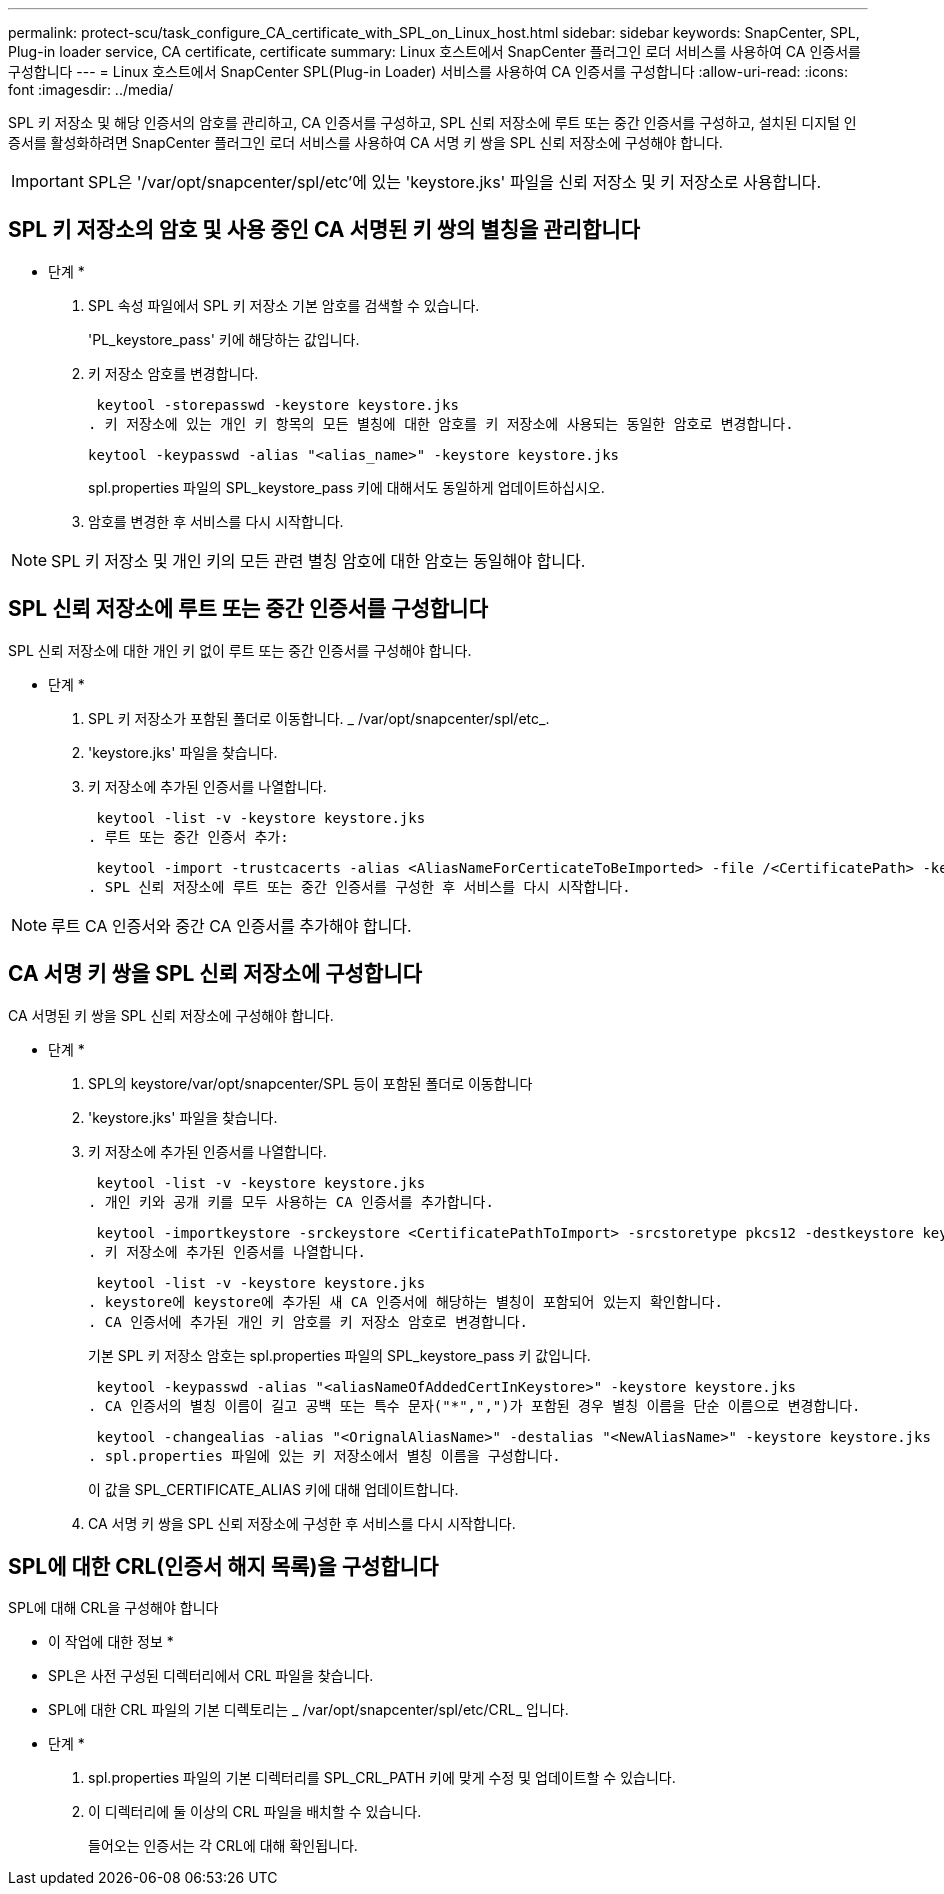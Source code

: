 ---
permalink: protect-scu/task_configure_CA_certificate_with_SPL_on_Linux_host.html 
sidebar: sidebar 
keywords: SnapCenter, SPL, Plug-in loader service, CA certificate, certificate 
summary: Linux 호스트에서 SnapCenter 플러그인 로더 서비스를 사용하여 CA 인증서를 구성합니다 
---
= Linux 호스트에서 SnapCenter SPL(Plug-in Loader) 서비스를 사용하여 CA 인증서를 구성합니다
:allow-uri-read: 
:icons: font
:imagesdir: ../media/


[role="lead"]
SPL 키 저장소 및 해당 인증서의 암호를 관리하고, CA 인증서를 구성하고, SPL 신뢰 저장소에 루트 또는 중간 인증서를 구성하고, 설치된 디지털 인증서를 활성화하려면 SnapCenter 플러그인 로더 서비스를 사용하여 CA 서명 키 쌍을 SPL 신뢰 저장소에 구성해야 합니다.


IMPORTANT: SPL은 '/var/opt/snapcenter/spl/etc'에 있는 'keystore.jks' 파일을 신뢰 저장소 및 키 저장소로 사용합니다.



== SPL 키 저장소의 암호 및 사용 중인 CA 서명된 키 쌍의 별칭을 관리합니다

* 단계 *

. SPL 속성 파일에서 SPL 키 저장소 기본 암호를 검색할 수 있습니다.
+
'PL_keystore_pass' 키에 해당하는 값입니다.

. 키 저장소 암호를 변경합니다.
+
 keytool -storepasswd -keystore keystore.jks
. 키 저장소에 있는 개인 키 항목의 모든 별칭에 대한 암호를 키 저장소에 사용되는 동일한 암호로 변경합니다.
+
 keytool -keypasswd -alias "<alias_name>" -keystore keystore.jks
+
spl.properties 파일의 SPL_keystore_pass 키에 대해서도 동일하게 업데이트하십시오.

. 암호를 변경한 후 서비스를 다시 시작합니다.



NOTE: SPL 키 저장소 및 개인 키의 모든 관련 별칭 암호에 대한 암호는 동일해야 합니다.



== SPL 신뢰 저장소에 루트 또는 중간 인증서를 구성합니다

SPL 신뢰 저장소에 대한 개인 키 없이 루트 또는 중간 인증서를 구성해야 합니다.

* 단계 *

. SPL 키 저장소가 포함된 폴더로 이동합니다. _ /var/opt/snapcenter/spl/etc_.
. 'keystore.jks' 파일을 찾습니다.
. 키 저장소에 추가된 인증서를 나열합니다.
+
 keytool -list -v -keystore keystore.jks
. 루트 또는 중간 인증서 추가:
+
 keytool -import -trustcacerts -alias <AliasNameForCerticateToBeImported> -file /<CertificatePath> -keystore keystore.jks
. SPL 신뢰 저장소에 루트 또는 중간 인증서를 구성한 후 서비스를 다시 시작합니다.



NOTE: 루트 CA 인증서와 중간 CA 인증서를 추가해야 합니다.



== CA 서명 키 쌍을 SPL 신뢰 저장소에 구성합니다

CA 서명된 키 쌍을 SPL 신뢰 저장소에 구성해야 합니다.

* 단계 *

. SPL의 keystore/var/opt/snapcenter/SPL 등이 포함된 폴더로 이동합니다
. 'keystore.jks' 파일을 찾습니다.
. 키 저장소에 추가된 인증서를 나열합니다.
+
 keytool -list -v -keystore keystore.jks
. 개인 키와 공개 키를 모두 사용하는 CA 인증서를 추가합니다.
+
 keytool -importkeystore -srckeystore <CertificatePathToImport> -srcstoretype pkcs12 -destkeystore keystore.jks -deststoretype JKS
. 키 저장소에 추가된 인증서를 나열합니다.
+
 keytool -list -v -keystore keystore.jks
. keystore에 keystore에 추가된 새 CA 인증서에 해당하는 별칭이 포함되어 있는지 확인합니다.
. CA 인증서에 추가된 개인 키 암호를 키 저장소 암호로 변경합니다.
+
기본 SPL 키 저장소 암호는 spl.properties 파일의 SPL_keystore_pass 키 값입니다.

+
 keytool -keypasswd -alias "<aliasNameOfAddedCertInKeystore>" -keystore keystore.jks
. CA 인증서의 별칭 이름이 길고 공백 또는 특수 문자("*",",")가 포함된 경우 별칭 이름을 단순 이름으로 변경합니다.
+
 keytool -changealias -alias "<OrignalAliasName>" -destalias "<NewAliasName>" -keystore keystore.jks
. spl.properties 파일에 있는 키 저장소에서 별칭 이름을 구성합니다.
+
이 값을 SPL_CERTIFICATE_ALIAS 키에 대해 업데이트합니다.

. CA 서명 키 쌍을 SPL 신뢰 저장소에 구성한 후 서비스를 다시 시작합니다.




== SPL에 대한 CRL(인증서 해지 목록)을 구성합니다

SPL에 대해 CRL을 구성해야 합니다

* 이 작업에 대한 정보 *

* SPL은 사전 구성된 디렉터리에서 CRL 파일을 찾습니다.
* SPL에 대한 CRL 파일의 기본 디렉토리는 _ /var/opt/snapcenter/spl/etc/CRL_ 입니다.


* 단계 *

. spl.properties 파일의 기본 디렉터리를 SPL_CRL_PATH 키에 맞게 수정 및 업데이트할 수 있습니다.
. 이 디렉터리에 둘 이상의 CRL 파일을 배치할 수 있습니다.
+
들어오는 인증서는 각 CRL에 대해 확인됩니다.



